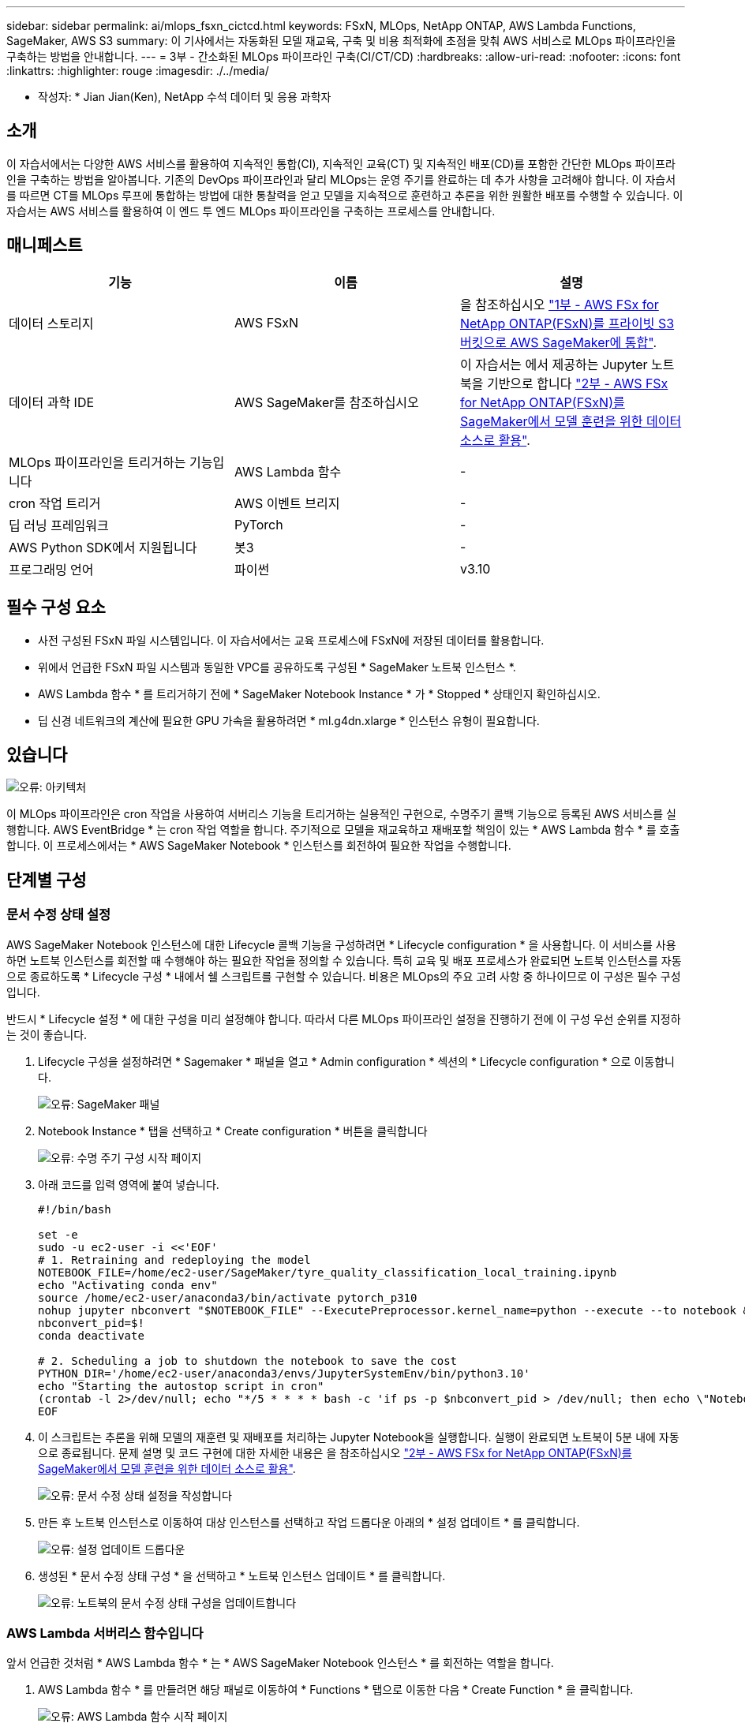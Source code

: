 ---
sidebar: sidebar 
permalink: ai/mlops_fsxn_cictcd.html 
keywords: FSxN, MLOps, NetApp ONTAP, AWS Lambda Functions, SageMaker, AWS S3 
summary: 이 기사에서는 자동화된 모델 재교육, 구축 및 비용 최적화에 초점을 맞춰 AWS 서비스로 MLOps 파이프라인을 구축하는 방법을 안내합니다. 
---
= 3부 - 간소화된 MLOps 파이프라인 구축(CI/CT/CD)
:hardbreaks:
:allow-uri-read: 
:nofooter: 
:icons: font
:linkattrs: 
:highlighter: rouge
:imagesdir: ./../media/


[role="lead"]
* 작성자: *
Jian Jian(Ken), NetApp 수석 데이터 및 응용 과학자



== 소개

이 자습서에서는 다양한 AWS 서비스를 활용하여 지속적인 통합(CI), 지속적인 교육(CT) 및 지속적인 배포(CD)를 포함한 간단한 MLOps 파이프라인을 구축하는 방법을 알아봅니다. 기존의 DevOps 파이프라인과 달리 MLOps는 운영 주기를 완료하는 데 추가 사항을 고려해야 합니다. 이 자습서를 따르면 CT를 MLOps 루프에 통합하는 방법에 대한 통찰력을 얻고 모델을 지속적으로 훈련하고 추론을 위한 원활한 배포를 수행할 수 있습니다. 이 자습서는 AWS 서비스를 활용하여 이 엔드 투 엔드 MLOps 파이프라인을 구축하는 프로세스를 안내합니다.



== 매니페스트

|===
| 기능 | 이름 | 설명 


| 데이터 스토리지 | AWS FSxN | 을 참조하십시오 link:./mlops_fsxn_s3_integration.html["1부 - AWS FSx for NetApp ONTAP(FSxN)를 프라이빗 S3 버킷으로 AWS SageMaker에 통합"]. 


| 데이터 과학 IDE | AWS SageMaker를 참조하십시오 | 이 자습서는 에서 제공하는 Jupyter 노트북을 기반으로 합니다 link:./mlops_fsxn_sagemaker_integration_training.html["2부 - AWS FSx for NetApp ONTAP(FSxN)를 SageMaker에서 모델 훈련을 위한 데이터 소스로 활용"]. 


| MLOps 파이프라인을 트리거하는 기능입니다 | AWS Lambda 함수 | - 


| cron 작업 트리거 | AWS 이벤트 브리지 | - 


| 딥 러닝 프레임워크 | PyTorch | - 


| AWS Python SDK에서 지원됩니다 | 봇3 | - 


| 프로그래밍 언어 | 파이썬 | v3.10 
|===


== 필수 구성 요소

* 사전 구성된 FSxN 파일 시스템입니다. 이 자습서에서는 교육 프로세스에 FSxN에 저장된 데이터를 활용합니다.
* 위에서 언급한 FSxN 파일 시스템과 동일한 VPC를 공유하도록 구성된 * SageMaker 노트북 인스턴스 *.
* AWS Lambda 함수 * 를 트리거하기 전에 * SageMaker Notebook Instance * 가 * Stopped * 상태인지 확인하십시오.
* 딥 신경 네트워크의 계산에 필요한 GPU 가속을 활용하려면 * ml.g4dn.xlarge * 인스턴스 유형이 필요합니다.




== 있습니다

image:mlops_fsxn_cictcd_0.png["오류: 아키텍처"]

이 MLOps 파이프라인은 cron 작업을 사용하여 서버리스 기능을 트리거하는 실용적인 구현으로, 수명주기 콜백 기능으로 등록된 AWS 서비스를 실행합니다. AWS EventBridge * 는 cron 작업 역할을 합니다. 주기적으로 모델을 재교육하고 재배포할 책임이 있는 * AWS Lambda 함수 * 를 호출합니다. 이 프로세스에서는 * AWS SageMaker Notebook * 인스턴스를 회전하여 필요한 작업을 수행합니다.



== 단계별 구성



=== 문서 수정 상태 설정

AWS SageMaker Notebook 인스턴스에 대한 Lifecycle 콜백 기능을 구성하려면 * Lifecycle configuration * 을 사용합니다. 이 서비스를 사용하면 노트북 인스턴스를 회전할 때 수행해야 하는 필요한 작업을 정의할 수 있습니다. 특히 교육 및 배포 프로세스가 완료되면 노트북 인스턴스를 자동으로 종료하도록 * Lifecycle 구성 * 내에서 쉘 스크립트를 구현할 수 있습니다. 비용은 MLOps의 주요 고려 사항 중 하나이므로 이 구성은 필수 구성입니다.

반드시 * Lifecycle 설정 * 에 대한 구성을 미리 설정해야 합니다. 따라서 다른 MLOps 파이프라인 설정을 진행하기 전에 이 구성 우선 순위를 지정하는 것이 좋습니다.

. Lifecycle 구성을 설정하려면 * Sagemaker * 패널을 열고 * Admin configuration * 섹션의 * Lifecycle configuration * 으로 이동합니다.
+
image:mlops_fsxn_cictcd_1.png["오류: SageMaker 패널"]

. Notebook Instance * 탭을 선택하고 * Create configuration * 버튼을 클릭합니다
+
image:mlops_fsxn_cictcd_2.png["오류: 수명 주기 구성 시작 페이지"]

. 아래 코드를 입력 영역에 붙여 넣습니다.
+
[source, bash]
----
#!/bin/bash

set -e
sudo -u ec2-user -i <<'EOF'
# 1. Retraining and redeploying the model
NOTEBOOK_FILE=/home/ec2-user/SageMaker/tyre_quality_classification_local_training.ipynb
echo "Activating conda env"
source /home/ec2-user/anaconda3/bin/activate pytorch_p310
nohup jupyter nbconvert "$NOTEBOOK_FILE" --ExecutePreprocessor.kernel_name=python --execute --to notebook &
nbconvert_pid=$!
conda deactivate

# 2. Scheduling a job to shutdown the notebook to save the cost
PYTHON_DIR='/home/ec2-user/anaconda3/envs/JupyterSystemEnv/bin/python3.10'
echo "Starting the autostop script in cron"
(crontab -l 2>/dev/null; echo "*/5 * * * * bash -c 'if ps -p $nbconvert_pid > /dev/null; then echo \"Notebook is still running.\" >> /var/log/jupyter.log; else echo \"Notebook execution completed.\" >> /var/log/jupyter.log; $PYTHON_DIR -c \"import boto3;boto3.client(\'sagemaker\').stop_notebook_instance(NotebookInstanceName=get_notebook_name())\" >> /var/log/jupyter.log; fi'") | crontab -
EOF
----
. 이 스크립트는 추론을 위해 모델의 재훈련 및 재배포를 처리하는 Jupyter Notebook을 실행합니다. 실행이 완료되면 노트북이 5분 내에 자동으로 종료됩니다. 문제 설명 및 코드 구현에 대한 자세한 내용은 을 참조하십시오 link:./mlops_fsxn_sagemaker_integration_training.html["2부 - AWS FSx for NetApp ONTAP(FSxN)를 SageMaker에서 모델 훈련을 위한 데이터 소스로 활용"].
+
image:mlops_fsxn_cictcd_3.png["오류: 문서 수정 상태 설정을 작성합니다"]

. 만든 후 노트북 인스턴스로 이동하여 대상 인스턴스를 선택하고 작업 드롭다운 아래의 * 설정 업데이트 * 를 클릭합니다.
+
image:mlops_fsxn_cictcd_4.png["오류: 설정 업데이트 드롭다운"]

. 생성된 * 문서 수정 상태 구성 * 을 선택하고 * 노트북 인스턴스 업데이트 * 를 클릭합니다.
+
image:mlops_fsxn_cictcd_5.png["오류: 노트북의 문서 수정 상태 구성을 업데이트합니다"]





=== AWS Lambda 서버리스 함수입니다

앞서 언급한 것처럼 * AWS Lambda 함수 * 는 * AWS SageMaker Notebook 인스턴스 * 를 회전하는 역할을 합니다.

. AWS Lambda 함수 * 를 만들려면 해당 패널로 이동하여 * Functions * 탭으로 이동한 다음 * Create Function * 을 클릭합니다.
+
image:mlops_fsxn_cictcd_6.png["오류: AWS Lambda 함수 시작 페이지"]

. 페이지에 필요한 모든 항목을 기록하고 Runtime을 * Python 3.10 * 으로 전환해야 합니다.
+
image:mlops_fsxn_cictcd_7.png["오류: AWS lambda 함수를 만듭니다"]

. 지정된 역할에 필요한 권한 * AmazonSageMakerFullAccess * 가 있는지 확인하고 * 기능 생성 * 버튼을 클릭하십시오.
+
image:mlops_fsxn_cictcd_8.png["오류: 실행 역할을 선택하십시오"]

. 생성된 Lambda 함수를 선택합니다. 코드 탭에서 다음 코드를 복사하여 텍스트 영역에 붙여 넣습니다. 이 코드는 * fsxn-ONTAP * 이라는 노트북 인스턴스를 시작합니다.
+
[source, python]
----
import boto3
import logging

def lambda_handler(event, context):
    client = boto3.client('sagemaker')
    logging.info('Invoking SageMaker')
    client.start_notebook_instance(NotebookInstanceName='fsxn-ontap')
    return {
        'statusCode': 200,
        'body': f'Starting notebook instance: {notebook_instance_name}'
    }
----
. 이 코드 변경 사항을 적용하려면 * 배포 * 버튼을 클릭하십시오.
+
image:mlops_fsxn_cictcd_9.png["오류: 배포"]

. 이 AWS Lambda 함수를 트리거하는 방법을 지정하려면 Add Trigger(트리거 추가) 단추를 클릭합니다.
+
image:mlops_fsxn_cictcd_10.png["오류: AWS 함수 트리거 추가"]

. 드롭다운 메뉴에서 EventBridge 를 선택한 다음 새 규칙 만들기 라디오 단추를 클릭합니다. 스케줄 표현식 필드에 을 입력합니다 `rate(1 day)`를 클릭하고 추가 버튼을 클릭하여 이 새 cron 작업 규칙을 생성하고 AWS Lambda 함수에 적용합니다.
+
image:mlops_fsxn_cictcd_11.png["오류: 트리거를 종료합니다"]



2단계 구성을 완료하면 * AWS Lambda 함수 * 가 매일 * SageMaker 노트북 * 을 시작하고, * FSxN * 리포지토리의 데이터를 사용하여 모델 재학습을 수행하고, 업데이트된 모델을 프로덕션 환경으로 재배포한 후 * SageMaker 노트북 인스턴스 * 를 자동으로 종료하여 비용을 최적화합니다. 이렇게 하면 모델이 최신 상태로 유지됩니다.

이것으로 MLOps 파이프라인 개발을 위한 자습서를 마칩니다.
